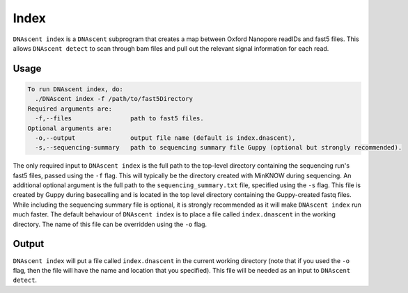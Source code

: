 .. _index_subprog:

Index
===============================

``DNAscent index`` is a ``DNAscent`` subprogram that creates a map between Oxford Nanopore readIDs and fast5 files.  This allows ``DNAscent detect`` to scan through bam files and pull out the relevant signal information for each read.

Usage
-----

.. code-block:: console

   To run DNAscent index, do:
     ./DNAscent index -f /path/to/fast5Directory
   Required arguments are:
     -f,--files                path to fast5 files.
   Optional arguments are:
     -o,--output               output file name (default is index.dnascent),
     -s,--sequencing-summary   path to sequencing summary file Guppy (optional but strongly recommended).

The only required input to ``DNAscent index`` is the full path to the top-level directory containing the sequencing run's fast5 files, passed using the ``-f`` flag.  This will typically be the directory created with MinKNOW during sequencing.  An additional optional argument is the full path to the ``sequencing_summary.txt`` file, specified using the ``-s`` flag.  This file is created by Guppy during basecalling and is located in the top level directory containing the Guppy-created fastq files.  While including the sequencing summary file is optional, it is strongly recommended as it will make ``DNAscent index`` run much faster. The default behaviour of ``DNAscent index`` is to place a file called ``index.dnascent`` in the working directory.  The name of this file can be overridden using the ``-o`` flag.

Output
-------

``DNAscent index`` will put a file called ``index.dnascent`` in the current working directory (note that if you used the ``-o`` flag, then the file will have the name and location that you specified).  This file will be needed as an input to ``DNAscent detect``.
